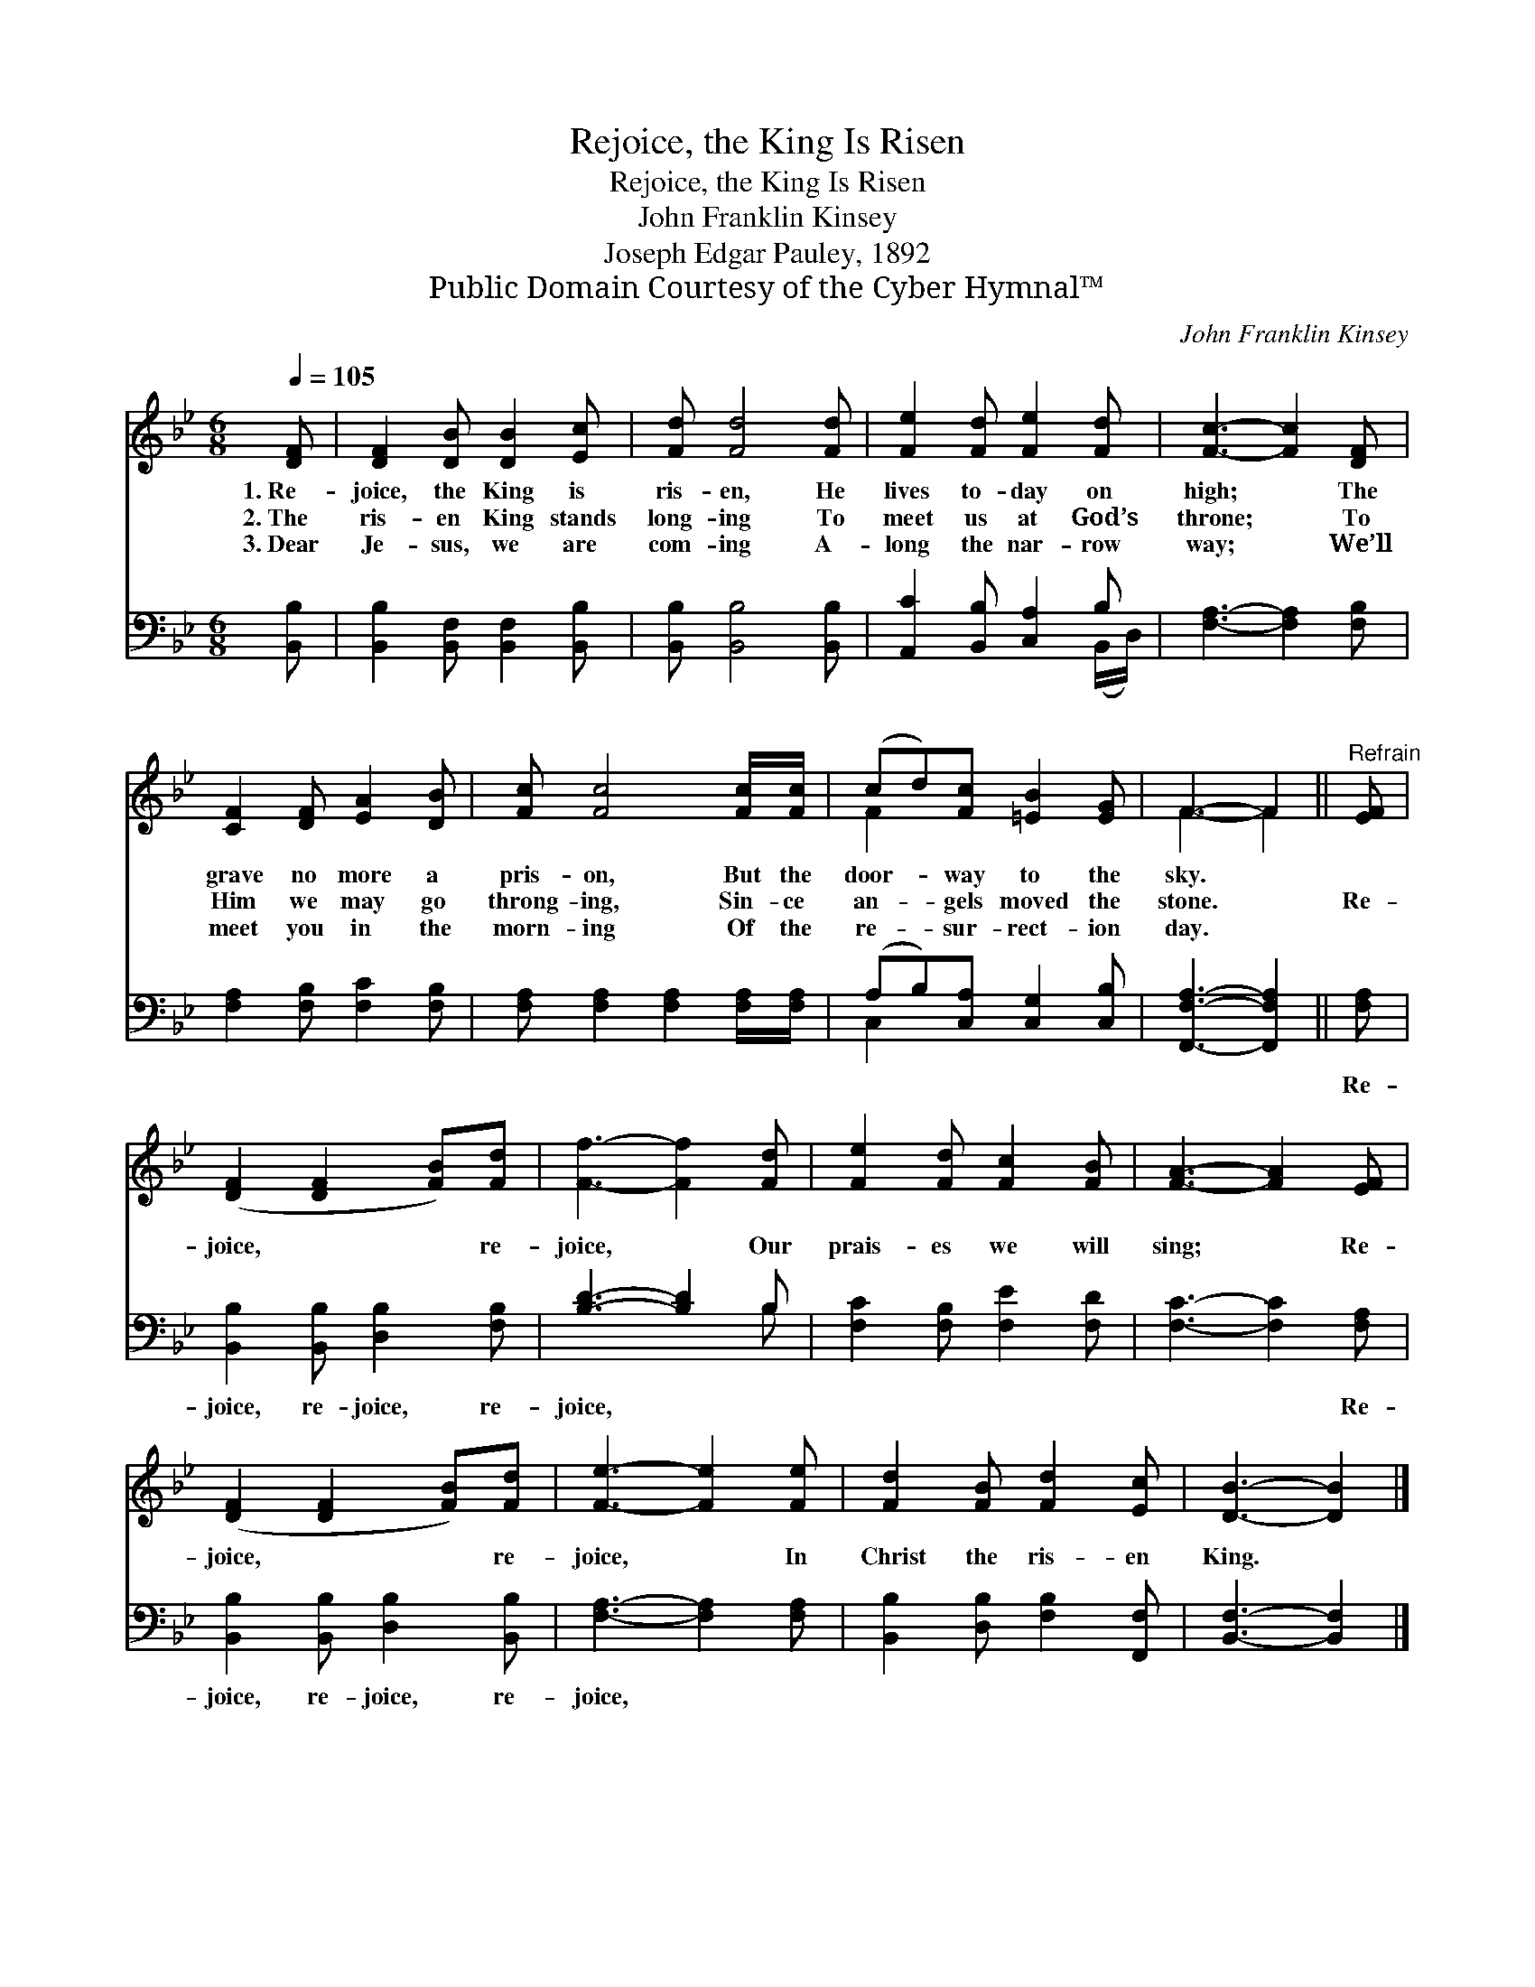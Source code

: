 X:1
T:Rejoice, the King Is Risen
T:Rejoice, the King Is Risen
T:John Franklin Kinsey
T:Joseph Edgar Pauley, 1892
T:Public Domain Courtesy of the Cyber Hymnal™
C:John Franklin Kinsey
Z:Public Domain
Z:Courtesy of the Cyber Hymnal™
%%score ( 1 2 ) ( 3 4 )
L:1/8
Q:1/4=105
M:6/8
K:Bb
V:1 treble 
V:2 treble 
V:3 bass 
V:4 bass 
V:1
 [DF] | [DF]2 [DB] [DB]2 [Ec] | [Fd] [Fd]4 [Fd] | [Fe]2 [Fd] [Fe]2 [Fd] | [Fc]3- [Fc]2 [DF] | %5
w: 1.~Re-|joice, the King is|ris- en, He|lives to- day on|high; * The|
w: 2.~The|ris- en King stands|long- ing To|meet us at God’s|throne; * To|
w: 3.~Dear|Je- sus, we are|com- ing A-|long the nar- row|way; * We’ll|
 [CF]2 [DF] [EA]2 [DB] | [Fc] [Fc]4 [Fc]/[Fc]/ | (cd)[Fc] [=EB]2 [EG] | F3- F2 ||"^Refrain" [EF] | %10
w: grave no more a|pris- on, But the|door- * way to the|sky. *||
w: Him we may go|throng- ing, Sin- ce|an- * gels moved the|stone. *|Re-|
w: meet you in the|morn- ing Of the|re- * sur- rect- ion|day. *||
 ([DF]2 [DF]2 [FB])[Fd] | [Ff]3- [Ff]2 [Fd] | [Fe]2 [Fd] [Fc]2 [FB] | [FA]3- [FA]2 [EF] | %14
w: ||||
w: joice, * * re-|joice, * Our|prais- es we will|sing; * Re-|
w: ||||
 ([DF]2 [DF]2 [FB])[Fd] | [Fe]3- [Fe]2 [Fe] | [Fd]2 [FB] [Fd]2 [Ec] | [DB]3- [DB]2 |] %18
w: ||||
w: joice, * * re-|joice, * In|Christ the ris- en|King. *|
w: ||||
V:2
 x | x6 | x6 | x6 | x6 | x6 | x6 | F2 x4 | F3- F2 || x | x6 | x6 | x6 | x6 | x6 | x6 | x6 | x5 |] %18
V:3
 [B,,B,] | [B,,B,]2 [B,,F,] [B,,F,]2 [B,,B,] | [B,,B,] [B,,B,]4 [B,,B,] | %3
w: ~|~ ~ ~ ~|~ ~ ~|
 [A,,C]2 [B,,B,] [C,A,]2 B, | [F,A,]3- [F,A,]2 [F,B,] | [F,A,]2 [F,B,] [F,C]2 [F,B,] | %6
w: ~ ~ ~ ~|~ * ~|~ ~ ~ ~|
 [F,A,] [F,A,]2 [F,A,]2 [F,A,]/[F,A,]/ | (A,B,)[C,A,] [C,G,]2 [C,B,] | [F,,F,A,]3- [F,,F,A,]2 || %9
w: ~ ~ ~ ~ ~|~ * ~ ~ ~|~ *|
 [F,A,] | [B,,B,]2 [B,,B,] [D,B,]2 [F,B,] | [B,D]3- [B,D]2 B, | [F,C]2 [F,B,] [F,E]2 [F,D] | %13
w: Re-|joice, re- joice, re-|joice, * ~|~ ~ ~ ~|
 [F,C]3- [F,C]2 [F,A,] | [B,,B,]2 [B,,B,] [D,B,]2 [B,,B,] | [F,A,]3- [F,A,]2 [F,A,] | %16
w: ~ * Re-|joice, re- joice, re-|joice, * *|
 [B,,B,]2 [D,B,] [F,B,]2 [F,,F,] | [B,,F,]3- [B,,F,]2 |] %18
w: ||
V:4
 x | x6 | x6 | x5 (B,,/D,/) | x6 | x6 | x6 | C,2 x4 | x5 || x | x6 | x5 B, | x6 | x6 | x6 | x6 | %16
 x6 | x5 |] %18

